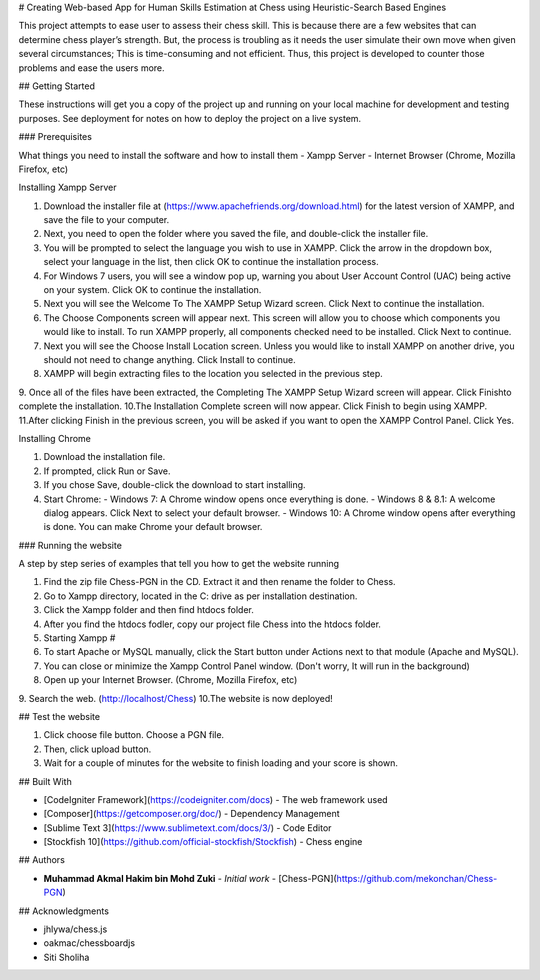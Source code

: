 # Creating Web-based App for Human Skills Estimation at Chess using Heuristic-Search Based Engines

This project attempts to ease user to assess their chess skill. This is because there are a few websites that can 
determine chess player’s strength. But, the process is troubling as it needs the user simulate their own move when 
given several circumstances; This is time-consuming and not efficient. Thus, this project is developed to counter 
those problems and ease the users more.

## Getting Started

These instructions will get you a copy of the project up and running on your local machine for development and testing purposes. See deployment for notes on how to deploy the project on a live system.

### Prerequisites

What things you need to install the software and how to install them
- Xampp Server
- Internet Browser (Chrome, Mozilla Firefox, etc)

Installing Xampp Server

1. Download the installer file at (https://www.apachefriends.org/download.html) for the latest version of XAMPP, and save the file to your computer.
2. Next, you need to open the folder where you saved the file, and double-click the installer file.
3. You will be prompted to select the language you wish to use in XAMPP. Click the arrow in the dropdown box, select your language in the list, then click OK to continue the installation process.
4. For Windows 7 users, you will see a window pop up, warning you about User Account Control (UAC) being active on your system. Click OK to continue the installation.
5. Next you will see the Welcome To The XAMPP Setup Wizard screen. Click Next to continue the installation.
6. The Choose Components screen will appear next. This screen will allow you to choose which components you would like to install. To run XAMPP properly, all components checked need to be installed. Click Next to continue.
7. Next you will see the Choose Install Location screen. Unless you would like to install XAMPP on another drive, you should not need to change anything. Click Install to continue.
8. XAMPP will begin extracting files to the location you selected in the previous step.
9. Once all of the files have been extracted, the Completing The XAMPP Setup Wizard screen will appear. Click Finishto complete the installation.
10.The Installation Complete screen will now appear. Click Finish to begin using XAMPP.
11.After clicking Finish in the previous screen, you will be asked if you want to open the XAMPP Control Panel. Click Yes.

Installing Chrome

1. Download the installation file.
2. If prompted, click Run or Save.
3. If you chose Save, double-click the download to start installing.
4. Start Chrome:
   - Windows 7: A Chrome window opens once everything is done.
   - Windows 8 & 8.1: A welcome dialog appears. Click Next to select your default browser.
   - Windows 10: A Chrome window opens after everything is done. You can make Chrome your default browser.


### Running the website

A step by step series of examples that tell you how to get the website running

1. Find the zip file Chess-PGN in the CD. Extract it and then rename the folder to Chess.
2. Go to Xampp directory, located in the C: drive as per installation destination.
3. Click the Xampp folder and then find htdocs folder.
4. After you find the htdocs fodler, copy our project file Chess into the htdocs folder.
5. Starting Xampp #
6. To start Apache or MySQL manually, click the Start button under Actions next to that module (Apache and MySQL).
7. You can close or minimize the Xampp Control Panel window. (Don't worry, It will run in the background)
8. Open up your Internet Browser. (Chrome, Mozilla Firefox, etc)
9. Search the web. (http://localhost/Chess)
10.The website is now deployed!

## Test the website

1. Click choose file button. Choose a PGN file.
2. Then, click upload button.
3. Wait for a couple of minutes for the website to finish loading and your score is shown.


## Built With

* [CodeIgniter Framework](https://codeigniter.com/docs) - The web framework used
* [Composer](https://getcomposer.org/doc/) - Dependency Management
* [Sublime Text 3](https://www.sublimetext.com/docs/3/) - Code Editor
* [Stockfish 10](https://github.com/official-stockfish/Stockfish) - Chess engine

## Authors

* **Muhammad Akmal Hakim bin Mohd Zuki** - *Initial work* - [Chess-PGN](https://github.com/mekonchan/Chess-PGN)

## Acknowledgments

* jhlywa/chess.js
* oakmac/chessboardjs
* Siti Sholiha
